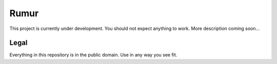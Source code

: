 Rumur
=====

This project is currently under development. You should not expect anything to
work. More description coming soon...

Legal
-----

Everything in this repository is in the public domain. Use in any way you see
fit.
